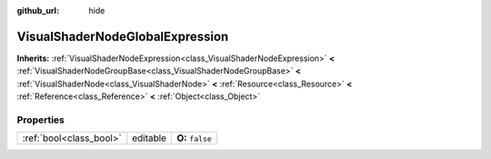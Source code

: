 :github_url: hide

.. Generated automatically by doc/tools/makerst.py in Godot's source tree.
.. DO NOT EDIT THIS FILE, but the VisualShaderNodeGlobalExpression.xml source instead.
.. The source is found in doc/classes or modules/<name>/doc_classes.

.. _class_VisualShaderNodeGlobalExpression:

VisualShaderNodeGlobalExpression
================================

**Inherits:** :ref:`VisualShaderNodeExpression<class_VisualShaderNodeExpression>` **<** :ref:`VisualShaderNodeGroupBase<class_VisualShaderNodeGroupBase>` **<** :ref:`VisualShaderNode<class_VisualShaderNode>` **<** :ref:`Resource<class_Resource>` **<** :ref:`Reference<class_Reference>` **<** :ref:`Object<class_Object>`



Properties
----------

+-------------------------+----------+------------------+
| :ref:`bool<class_bool>` | editable | **O:** ``false`` |
+-------------------------+----------+------------------+

